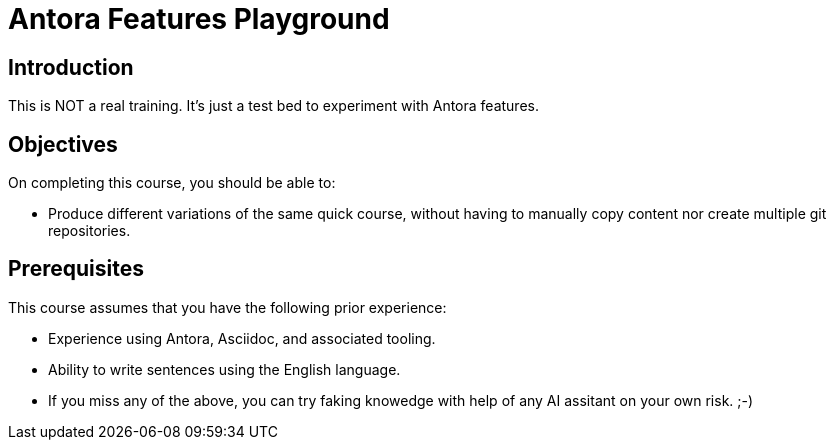 = Antora Features Playground
:navtitle: Home

== Introduction

This is NOT a real training.
It's just a test bed to experiment with Antora features.

== Objectives

On completing this course, you should be able to:

* Produce different variations of the same quick course, without having to manually copy content nor create multiple git repositories.

== Prerequisites

This course assumes that you have the following prior experience:

* Experience using Antora, Asciidoc, and associated tooling.
* Ability to write sentences using the English language.
* If you miss any of the above, you can try faking knowedge with help of any AI assitant on your own risk. ;-)
